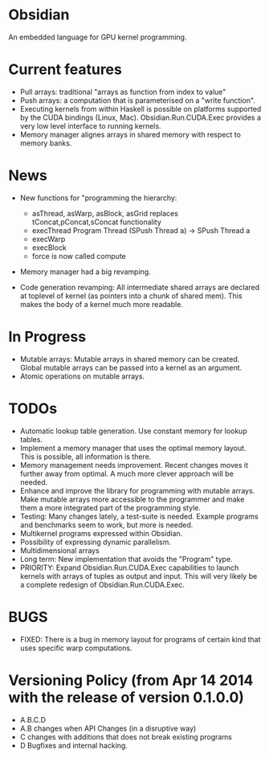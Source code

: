 * Obsidian
  
  An embedded language for GPU kernel programming. 
  
* Current features 
    + Pull arrays: traditional "arrays as function from index to value" 
    + Push arrays: a computation that is parameterised on a "write
      function". 
    + Executing kernels from within Haskell is possible on platforms 
      supported by the CUDA bindings (Linux, Mac). 
      Obsidian.Run.CUDA.Exec provides a very low level interface to
      running kernels. 
    + Memory manager alignes arrays in shared memory with respect to 
      memory banks. 

* News 
  + New functions for "programming the hierarchy:
    - asThread, asWarp, asBlock, asGrid replaces tConcat,pConcat,sConcat functionality
    - execThread  Program Thread (SPush Thread a) -> SPush Thread a 
    - execWarp 
    - execBlock 
    - force is now called compute
    
  + Memory manager had a big revamping.  

  + Code generation revamping: All intermediate shared arrays are declared at 
    toplevel of kernel (as pointers into a chunk of shared mem). 
    This makes the body of a kernel much more readable.

* In Progress
    + Mutable arrays:
      Mutable arrays in shared memory can be created.
      Global mutable arrays can be passed into a kernel as an argument. 
    + Atomic operations on mutable arrays.

* TODOs
  + Automatic lookup table generation. Use constant memory 
    for lookup tables. 
  + Implement a memory manager that uses the optimal memory layout. 
    This is possible, all information is there. 
  + Memory management needs improvement. Recent changes moves 
    it further away from optimal. A much more clever approach will be 
    needed. 
  + Enhance and improve the library for programming with mutable arrays. 
    Make mutable arrays more accessible to the programmer and make them a 
    more integrated part of the programming style. 
  + Testing: Many changes lately, a test-suite is needed. 
    Example programs and benchmarks seem to work, but more is needed. 
  + Multikernel programs expressed within Obsidian.
  + Possibility of expressing dynamic parallelism.
  + Multidimensional arrays 
  + Long term: New implementation that avoids the "Program" type. 
  + PRIORITY: Expand Obsidian.Run.CUDA.Exec capabilities to launch kernels 
    with arrays of tuples as output and input.
    This will very likely be a complete redesign of Obsidian.Run.CUDA.Exec.
    
* BUGS
  + FIXED: There is a bug in memory layout for programs of certain 
    kind that uses specific warp computations. 
    
* Versioning Policy (from Apr 14 2014 with the release of version 0.1.0.0) 
  + A.B.C.D  
  + A.B changes when API Changes (in a disruptive way) 
  + C   changes with additions that does not break existing programs 
  + D   Bugfixes and internal hacking. 
